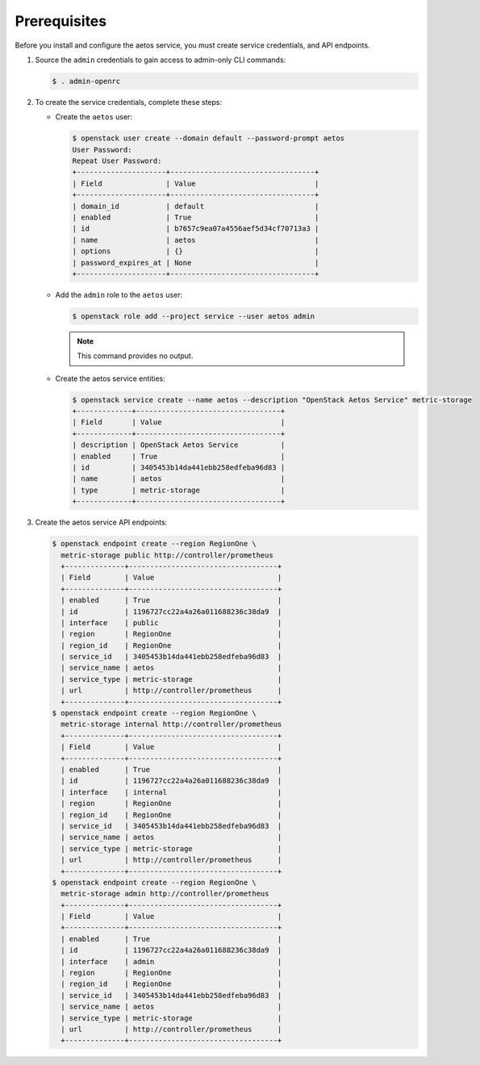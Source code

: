 Prerequisites
-------------

Before you install and configure the aetos service,
you must create service credentials, and API endpoints.

#. Source the ``admin`` credentials to gain access to
   admin-only CLI commands:

   .. code-block:: console

      $ . admin-openrc

#. To create the service credentials, complete these steps:

   * Create the ``aetos`` user:

     .. code-block:: console

        $ openstack user create --domain default --password-prompt aetos
        User Password:
        Repeat User Password:
        +---------------------+----------------------------------+
        | Field               | Value                            |
        +---------------------+----------------------------------+
        | domain_id           | default                          |
        | enabled             | True                             |
        | id                  | b7657c9ea07a4556aef5d34cf70713a3 |
        | name                | aetos                            |
        | options             | {}                               |
        | password_expires_at | None                             |
        +---------------------+----------------------------------+

   * Add the ``admin`` role to the ``aetos`` user:

     .. code-block:: console

        $ openstack role add --project service --user aetos admin

     .. note::

        This command provides no output.


   * Create the aetos service entities:

     .. code-block:: console

        $ openstack service create --name aetos --description "OpenStack Aetos Service" metric-storage
        +-------------+----------------------------------+
        | Field       | Value                            |
        +-------------+----------------------------------+
        | description | OpenStack Aetos Service          |
        | enabled     | True                             |
        | id          | 3405453b14da441ebb258edfeba96d83 |
        | name        | aetos                            |
        | type        | metric-storage                   |
        +-------------+----------------------------------+

#. Create the aetos service API endpoints:

   .. code-block:: console

      $ openstack endpoint create --region RegionOne \
        metric-storage public http://controller/prometheus
        +--------------+-----------------------------------+
        | Field        | Value                             |
        +--------------+-----------------------------------+
        | enabled      | True                              |
        | id           | 1196727cc22a4a26a011688236c38da9  |
        | interface    | public                            |
        | region       | RegionOne                         |
        | region_id    | RegionOne                         |
        | service_id   | 3405453b14da441ebb258edfeba96d83  |
        | service_name | aetos                             |
        | service_type | metric-storage                    |
        | url          | http://controller/prometheus      |
        +--------------+-----------------------------------+
      $ openstack endpoint create --region RegionOne \
        metric-storage internal http://controller/prometheus
        +--------------+-----------------------------------+
        | Field        | Value                             |
        +--------------+-----------------------------------+
        | enabled      | True                              |
        | id           | 1196727cc22a4a26a011688236c38da9  |
        | interface    | internal                          |
        | region       | RegionOne                         |
        | region_id    | RegionOne                         |
        | service_id   | 3405453b14da441ebb258edfeba96d83  |
        | service_name | aetos                             |
        | service_type | metric-storage                    |
        | url          | http://controller/prometheus      |
        +--------------+-----------------------------------+
      $ openstack endpoint create --region RegionOne \
        metric-storage admin http://controller/prometheus
        +--------------+-----------------------------------+
        | Field        | Value                             |
        +--------------+-----------------------------------+
        | enabled      | True                              |
        | id           | 1196727cc22a4a26a011688236c38da9  |
        | interface    | admin                             |
        | region       | RegionOne                         |
        | region_id    | RegionOne                         |
        | service_id   | 3405453b14da441ebb258edfeba96d83  |
        | service_name | aetos                             |
        | service_type | metric-storage                    |
        | url          | http://controller/prometheus      |
        +--------------+-----------------------------------+
